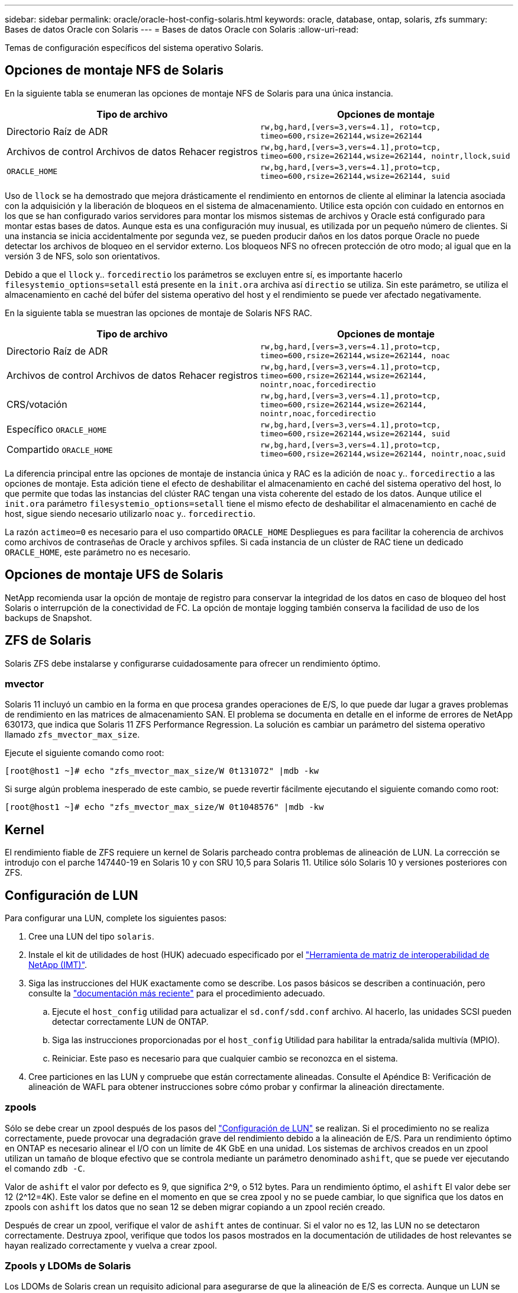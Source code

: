---
sidebar: sidebar 
permalink: oracle/oracle-host-config-solaris.html 
keywords: oracle, database, ontap, solaris, zfs 
summary: Bases de datos Oracle con Solaris 
---
= Bases de datos Oracle con Solaris
:allow-uri-read: 


[role="lead"]
Temas de configuración específicos del sistema operativo Solaris.



== Opciones de montaje NFS de Solaris

En la siguiente tabla se enumeran las opciones de montaje NFS de Solaris para una única instancia.

|===
| Tipo de archivo | Opciones de montaje 


| Directorio Raíz de ADR | `rw,bg,hard,[vers=3,vers=4.1], roto=tcp, timeo=600,rsize=262144,wsize=262144` 


| Archivos de control
Archivos de datos
Rehacer registros | `rw,bg,hard,[vers=3,vers=4.1],proto=tcp, timeo=600,rsize=262144,wsize=262144, nointr,llock,suid` 


| `ORACLE_HOME` | `rw,bg,hard,[vers=3,vers=4.1],proto=tcp, timeo=600,rsize=262144,wsize=262144, suid` 
|===
Uso de `llock` se ha demostrado que mejora drásticamente el rendimiento en entornos de cliente al eliminar la latencia asociada con la adquisición y la liberación de bloqueos en el sistema de almacenamiento. Utilice esta opción con cuidado en entornos en los que se han configurado varios servidores para montar los mismos sistemas de archivos y Oracle está configurado para montar estas bases de datos. Aunque esta es una configuración muy inusual, es utilizada por un pequeño número de clientes. Si una instancia se inicia accidentalmente por segunda vez, se pueden producir daños en los datos porque Oracle no puede detectar los archivos de bloqueo en el servidor externo. Los bloqueos NFS no ofrecen protección de otro modo; al igual que en la versión 3 de NFS, solo son orientativos.

Debido a que el `llock` y.. `forcedirectio` los parámetros se excluyen entre sí, es importante hacerlo `filesystemio_options=setall` está presente en la `init.ora` archiva así `directio` se utiliza. Sin este parámetro, se utiliza el almacenamiento en caché del búfer del sistema operativo del host y el rendimiento se puede ver afectado negativamente.

En la siguiente tabla se muestran las opciones de montaje de Solaris NFS RAC.

|===
| Tipo de archivo | Opciones de montaje 


| Directorio Raíz de ADR | `rw,bg,hard,[vers=3,vers=4.1],proto=tcp,
timeo=600,rsize=262144,wsize=262144,
noac` 


| Archivos de control
Archivos de datos
Rehacer registros | `rw,bg,hard,[vers=3,vers=4.1],proto=tcp,
timeo=600,rsize=262144,wsize=262144,
nointr,noac,forcedirectio` 


| CRS/votación | `rw,bg,hard,[vers=3,vers=4.1],proto=tcp,
timeo=600,rsize=262144,wsize=262144,
nointr,noac,forcedirectio` 


| Específico `ORACLE_HOME` | `rw,bg,hard,[vers=3,vers=4.1],proto=tcp,
timeo=600,rsize=262144,wsize=262144,
suid` 


| Compartido `ORACLE_HOME` | `rw,bg,hard,[vers=3,vers=4.1],proto=tcp,
timeo=600,rsize=262144,wsize=262144,
nointr,noac,suid` 
|===
La diferencia principal entre las opciones de montaje de instancia única y RAC es la adición de `noac` y.. `forcedirectio` a las opciones de montaje. Esta adición tiene el efecto de deshabilitar el almacenamiento en caché del sistema operativo del host, lo que permite que todas las instancias del clúster RAC tengan una vista coherente del estado de los datos. Aunque utilice el `init.ora` parámetro `filesystemio_options=setall` tiene el mismo efecto de deshabilitar el almacenamiento en caché de host, sigue siendo necesario utilizarlo `noac` y.. `forcedirectio`.

La razón `actimeo=0` es necesario para el uso compartido `ORACLE_HOME` Despliegues es para facilitar la coherencia de archivos como archivos de contraseñas de Oracle y archivos spfiles. Si cada instancia de un clúster de RAC tiene un dedicado `ORACLE_HOME`, este parámetro no es necesario.



== Opciones de montaje UFS de Solaris

NetApp recomienda usar la opción de montaje de registro para conservar la integridad de los datos en caso de bloqueo del host Solaris o interrupción de la conectividad de FC. La opción de montaje logging también conserva la facilidad de uso de los backups de Snapshot.



== ZFS de Solaris

Solaris ZFS debe instalarse y configurarse cuidadosamente para ofrecer un rendimiento óptimo.



=== mvector

Solaris 11 incluyó un cambio en la forma en que procesa grandes operaciones de E/S, lo que puede dar lugar a graves problemas de rendimiento en las matrices de almacenamiento SAN. El problema se documenta en detalle en el informe de errores de NetApp 630173, que indica que Solaris 11 ZFS Performance Regression. La solución es cambiar un parámetro del sistema operativo llamado `zfs_mvector_max_size`.

Ejecute el siguiente comando como root:

....
[root@host1 ~]# echo "zfs_mvector_max_size/W 0t131072" |mdb -kw
....
Si surge algún problema inesperado de este cambio, se puede revertir fácilmente ejecutando el siguiente comando como root:

....
[root@host1 ~]# echo "zfs_mvector_max_size/W 0t1048576" |mdb -kw
....


== Kernel

El rendimiento fiable de ZFS requiere un kernel de Solaris parcheado contra problemas de alineación de LUN. La corrección se introdujo con el parche 147440-19 en Solaris 10 y con SRU 10,5 para Solaris 11. Utilice sólo Solaris 10 y versiones posteriores con ZFS.



== Configuración de LUN

Para configurar una LUN, complete los siguientes pasos:

. Cree una LUN del tipo `solaris`.
. Instale el kit de utilidades de host (HUK) adecuado especificado por el link:https://imt.netapp.com/matrix/#search["Herramienta de matriz de interoperabilidad de NetApp (IMT)"^].
. Siga las instrucciones del HUK exactamente como se describe. Los pasos básicos se describen a continuación, pero consulte la link:https://docs.netapp.com/us-en/ontap-sanhost/index.html["documentación más reciente"^] para el procedimiento adecuado.
+
.. Ejecute el `host_config` utilidad para actualizar el `sd.conf/sdd.conf` archivo. Al hacerlo, las unidades SCSI pueden detectar correctamente LUN de ONTAP.
.. Siga las instrucciones proporcionadas por el `host_config` Utilidad para habilitar la entrada/salida multivía (MPIO).
.. Reiniciar. Este paso es necesario para que cualquier cambio se reconozca en el sistema.


. Cree particiones en las LUN y compruebe que están correctamente alineadas. Consulte el Apéndice B: Verificación de alineación de WAFL para obtener instrucciones sobre cómo probar y confirmar la alineación directamente.




=== zpools

Sólo se debe crear un zpool después de los pasos del link:oracle-host-config-solaris.html#lun-configuration["Configuración de LUN"] se realizan. Si el procedimiento no se realiza correctamente, puede provocar una degradación grave del rendimiento debido a la alineación de E/S. Para un rendimiento óptimo en ONTAP es necesario alinear el I/O con un límite de 4K GbE en una unidad. Los sistemas de archivos creados en un zpool utilizan un tamaño de bloque efectivo que se controla mediante un parámetro denominado `ashift`, que se puede ver ejecutando el comando `zdb -C`.

Valor de `ashift` el valor por defecto es 9, que significa 2^9, o 512 bytes. Para un rendimiento óptimo, el `ashift` El valor debe ser 12 (2^12=4K). Este valor se define en el momento en que se crea zpool y no se puede cambiar, lo que significa que los datos en zpools con `ashift` los datos que no sean 12 se deben migrar copiando a un zpool recién creado.

Después de crear un zpool, verifique el valor de `ashift` antes de continuar. Si el valor no es 12, las LUN no se detectaron correctamente. Destruya zpool, verifique que todos los pasos mostrados en la documentación de utilidades de host relevantes se hayan realizado correctamente y vuelva a crear zpool.



=== Zpools y LDOMs de Solaris

Los LDOMs de Solaris crean un requisito adicional para asegurarse de que la alineación de E/S es correcta. Aunque un LUN se puede detectar correctamente como dispositivo 4K, un dispositivo virtual vdsk en un LDOM no hereda la configuración del dominio de E/S. El vdsk basado en esa LUN vuelve a tener de forma predeterminada un bloque de 512 bytes.

Se necesita un archivo de configuración adicional. En primer lugar, se deben aplicar parches a los LDOM individuales para el bug de Oracle 15824910 para activar las opciones de configuración adicionales. Este parche se ha portado a todas las versiones utilizadas actualmente de Solaris. Una vez que se aplica el parche a LDOM, está listo para la configuración de las nuevas LUN correctamente alineadas de la siguiente manera:

. Identifique los LUN o LUN que se van a utilizar en el nuevo zpool. En este ejemplo, es el dispositivo c2d1.
+
....
[root@LDOM1 ~]# echo | format
Searching for disks...done
AVAILABLE DISK SELECTIONS:
  0. c2d0 <Unknown-Unknown-0001-100.00GB>
     /virtual-devices@100/channel-devices@200/disk@0
  1. c2d1 <SUN-ZFS Storage 7330-1.0 cyl 1623 alt 2 hd 254 sec 254>
     /virtual-devices@100/channel-devices@200/disk@1
....
. Recuperar la instancia vdc de los dispositivos que se van a utilizar para una agrupación ZFS:
+
....
[root@LDOM1 ~]#  cat /etc/path_to_inst
#
# Caution! This file contains critical kernel state
#
"/fcoe" 0 "fcoe"
"/iscsi" 0 "iscsi"
"/pseudo" 0 "pseudo"
"/scsi_vhci" 0 "scsi_vhci"
"/options" 0 "options"
"/virtual-devices@100" 0 "vnex"
"/virtual-devices@100/channel-devices@200" 0 "cnex"
"/virtual-devices@100/channel-devices@200/disk@0" 0 "vdc"
"/virtual-devices@100/channel-devices@200/pciv-communication@0" 0 "vpci"
"/virtual-devices@100/channel-devices@200/network@0" 0 "vnet"
"/virtual-devices@100/channel-devices@200/network@1" 1 "vnet"
"/virtual-devices@100/channel-devices@200/network@2" 2 "vnet"
"/virtual-devices@100/channel-devices@200/network@3" 3 "vnet"
"/virtual-devices@100/channel-devices@200/disk@1" 1 "vdc" << We want this one
....
. Editar `/platform/sun4v/kernel/drv/vdc.conf`:
+
....
block-size-list="1:4096";
....
+
Esto significa que a la instancia de dispositivo 1 se le asigna un tamaño de bloque de 4096.

+
Como ejemplo adicional, supongamos que las instancias de vdsk 1 a 6 deben configurarse para un tamaño de bloque de 4K KB y. `/etc/path_to_inst` se lee de la siguiente manera:

+
....
"/virtual-devices@100/channel-devices@200/disk@1" 1 "vdc"
"/virtual-devices@100/channel-devices@200/disk@2" 2 "vdc"
"/virtual-devices@100/channel-devices@200/disk@3" 3 "vdc"
"/virtual-devices@100/channel-devices@200/disk@4" 4 "vdc"
"/virtual-devices@100/channel-devices@200/disk@5" 5 "vdc"
"/virtual-devices@100/channel-devices@200/disk@6" 6 "vdc"
....
. La final `vdc.conf` el archivo debe contener lo siguiente:
+
....
block-size-list="1:8192","2:8192","3:8192","4:8192","5:8192","6:8192";
....
+
|===
| Precaución 


| El LDOM debe reiniciarse después de configurar vdc.conf y crear vdsk. Este paso no se puede evitar. El cambio de tamaño del bloque solo se aplica después de un reinicio. Continúe con la configuración de zpool y asegúrese de que el ashift está correctamente ajustado en 12 como se ha descrito anteriormente. 
|===




=== Registro de Intención de ZFS (ZIL)

Por lo general, no hay razón para localizar el registro de intención ZFS (ZIL) en un dispositivo diferente. El registro puede compartir espacio con el pool principal. El uso principal de un ZIL separado es cuando se utilizan unidades físicas que carecen de las funciones de almacenamiento en caché de escritura en cabinas de almacenamiento modernas.



=== sesgo logarítmico

Ajuste la `logbias` Parámetro en sistemas de archivos ZFS que alojan datos de Oracle.

....
zfs set logbias=throughput <filesystem>
....
Usar este parámetro reduce los niveles generales de escritura. En los valores predeterminados, los datos escritos se confirman primero en el ZIL y, a continuación, en el pool de almacenamiento principal. Este enfoque es adecuado para una configuración que utiliza una configuración de unidad simple, que incluye un dispositivo ZIL basado en SSD y medios giratorios para el pool de almacenamiento principal. Esto se debe a que permite un commit en una sola transacción de I/O en el medio de menor latencia disponible.

Cuando se utiliza una cabina de almacenamiento moderna que incluye su propia funcionalidad de almacenamiento en caché, este método no suele ser necesario. En raras ocasiones, es posible que sea conveniente comprometer una escritura con una sola transacción en el registro, como una carga de trabajo que consta de escrituras aleatorias altamente concentradas y sensibles a la latencia. Existen consecuencias en la amplificación de escritura, ya que los datos registrados se escriben finalmente en el pool de almacenamiento principal, lo que provoca el doble de la actividad de escritura.



=== E/S directa

Muchas aplicaciones, incluidos los productos de Oracle, pueden omitir la caché de buffers del host activando la E/S directa Esta estrategia no funciona como se esperaba con los sistemas de archivos ZFS. Aunque se omite la caché de buffers del host, ZFS continúa almacenando los datos en caché. Esta acción puede provocar resultados engañosos cuando se usan herramientas como fio o sio para realizar pruebas de rendimiento, ya que es difícil predecir si I/O está llegando al sistema de almacenamiento o si se está almacenando en caché localmente dentro del sistema operativo. Esta acción también hace que sea muy difícil utilizar estas pruebas sintéticas para comparar el rendimiento de ZFS con otros sistemas de archivos. Como cuestión práctica, hay poca o ninguna diferencia en el rendimiento del sistema de archivos con las cargas de trabajo de los usuarios reales.



=== Varios zpools

Las copias de seguridad basadas en instantáneas, las restauraciones, los clones y el archivado de datos basados en ZFS se deben realizar en el nivel de zpool y, por lo general, requieren varios zpools. Un zpool es análogo a un grupo de discos LVM y debe configurarse usando las mismas reglas. Por ejemplo, es probable que una base de datos se disponga mejor con los archivos de datos en los que reside `zpool1` y los registros de archivo, los archivos de control y los registros de recuperación en los que residen `zpool2`. Este enfoque permite realizar un backup dinámico estándar en el que la base de datos se coloca en modo de backup dinámico, seguido de una copia Snapshot de `zpool1`. A continuación, la base de datos se elimina del modo de backup dinámico, se fuerza el archivo de registro y una copia de Snapshot de `zpool2` se ha creado. Una operación de restauración requiere el desmontaje de los sistemas de archivos zfs y desconectar zpool íntegramente, a continuación de una operación de restauración de SnapRestore. El zpool se puede poner en línea de nuevo y la base de datos se recupera.



=== filesystemio_options

Parámetro de Oracle `filesystemio_options` Funciona de forma diferente con ZFS. Si `setall` o. `directio` Se utiliza, las operaciones de escritura son síncronas y omiten la caché de buffers del sistema operativo, pero ZFS almacena en búfer las lecturas. Esta acción causa dificultades en el análisis de rendimiento porque a veces la caché ZFS intercepta y suministra servicio a las E/S, lo que hace que la latencia de almacenamiento y el total de E/S sean menores de lo que podría parecer.
